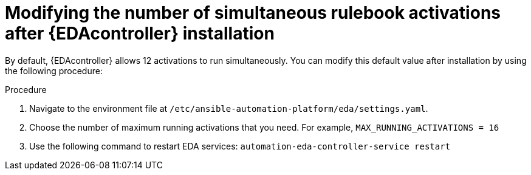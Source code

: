 [id="modifying-activations-after-install"]

= Modifying the number of simultaneous rulebook activations after {EDAcontroller} installation

[role="_abstract"]
By default, {EDAcontroller} allows 12 activations to run simultaneously.
You can modify this default value after installation by using the following procedure:

.Procedure
. Navigate to the environment file at `/etc/ansible-automation-platform/eda/settings.yaml`.
. Choose the number of maximum running activations that you need.
For example, `MAX_RUNNING_ACTIVATIONS = 16`
. Use the following command to restart EDA services: `automation-eda-controller-service restart`

